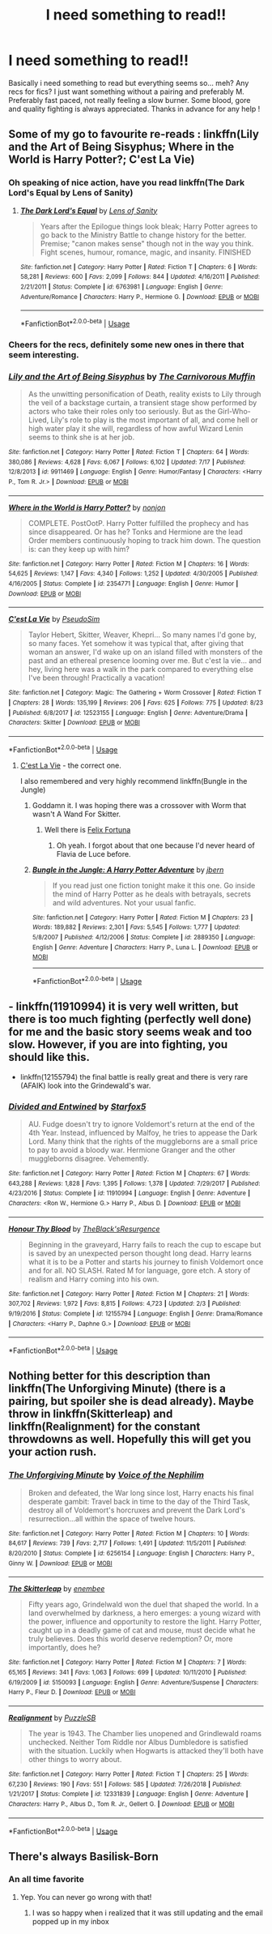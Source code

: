 #+TITLE: I need something to read!!

* I need something to read!!
:PROPERTIES:
:Author: ZacSt
:Score: 12
:DateUnix: 1566985641.0
:DateShort: 2019-Aug-28
:FlairText: Request
:END:
Basically i need something to read but everything seems so... meh? Any recs for fics? I just want something without a pairing and preferably M. Preferably fast paced, not really feeling a slow burner. Some blood, gore and quality fighting is always appreciated. Thanks in advance for any help !


** Some of my go to favourite re-reads : linkffn(Lily and the Art of Being Sisyphus; Where in the World is Harry Potter?; C'est La Vie)
:PROPERTIES:
:Author: A2i9
:Score: 2
:DateUnix: 1566989302.0
:DateShort: 2019-Aug-28
:END:

*** Oh speaking of nice action, have you read linkffn(The Dark Lord's Equal by Lens of Sanity)
:PROPERTIES:
:Author: A2i9
:Score: 2
:DateUnix: 1566989413.0
:DateShort: 2019-Aug-28
:END:

**** [[https://www.fanfiction.net/s/6763981/1/][*/The Dark Lord's Equal/*]] by [[https://www.fanfiction.net/u/2468907/Lens-of-Sanity][/Lens of Sanity/]]

#+begin_quote
  Years after the Epilogue things look bleak; Harry Potter agrees to go back to the Ministry Battle to change history for the better. Premise; "canon makes sense" though not in the way you think. Fight scenes, humour, romance, magic, and insanity. FINISHED
#+end_quote

^{/Site/:} ^{fanfiction.net} ^{*|*} ^{/Category/:} ^{Harry} ^{Potter} ^{*|*} ^{/Rated/:} ^{Fiction} ^{T} ^{*|*} ^{/Chapters/:} ^{6} ^{*|*} ^{/Words/:} ^{58,281} ^{*|*} ^{/Reviews/:} ^{600} ^{*|*} ^{/Favs/:} ^{2,099} ^{*|*} ^{/Follows/:} ^{844} ^{*|*} ^{/Updated/:} ^{4/16/2011} ^{*|*} ^{/Published/:} ^{2/21/2011} ^{*|*} ^{/Status/:} ^{Complete} ^{*|*} ^{/id/:} ^{6763981} ^{*|*} ^{/Language/:} ^{English} ^{*|*} ^{/Genre/:} ^{Adventure/Romance} ^{*|*} ^{/Characters/:} ^{Harry} ^{P.,} ^{Hermione} ^{G.} ^{*|*} ^{/Download/:} ^{[[http://www.ff2ebook.com/old/ffn-bot/index.php?id=6763981&source=ff&filetype=epub][EPUB]]} ^{or} ^{[[http://www.ff2ebook.com/old/ffn-bot/index.php?id=6763981&source=ff&filetype=mobi][MOBI]]}

--------------

*FanfictionBot*^{2.0.0-beta} | [[https://github.com/tusing/reddit-ffn-bot/wiki/Usage][Usage]]
:PROPERTIES:
:Author: FanfictionBot
:Score: 1
:DateUnix: 1566989434.0
:DateShort: 2019-Aug-28
:END:


*** Cheers for the recs, definitely some new ones in there that seem interesting.
:PROPERTIES:
:Author: ZacSt
:Score: 2
:DateUnix: 1567021992.0
:DateShort: 2019-Aug-29
:END:


*** [[https://www.fanfiction.net/s/9911469/1/][*/Lily and the Art of Being Sisyphus/*]] by [[https://www.fanfiction.net/u/1318815/The-Carnivorous-Muffin][/The Carnivorous Muffin/]]

#+begin_quote
  As the unwitting personification of Death, reality exists to Lily through the veil of a backstage curtain, a transient stage show performed by actors who take their roles only too seriously. But as the Girl-Who-Lived, Lily's role to play is the most important of all, and come hell or high water play it she will, regardless of how awful Wizard Lenin seems to think she is at her job.
#+end_quote

^{/Site/:} ^{fanfiction.net} ^{*|*} ^{/Category/:} ^{Harry} ^{Potter} ^{*|*} ^{/Rated/:} ^{Fiction} ^{T} ^{*|*} ^{/Chapters/:} ^{64} ^{*|*} ^{/Words/:} ^{380,086} ^{*|*} ^{/Reviews/:} ^{4,628} ^{*|*} ^{/Favs/:} ^{6,067} ^{*|*} ^{/Follows/:} ^{6,102} ^{*|*} ^{/Updated/:} ^{7/17} ^{*|*} ^{/Published/:} ^{12/8/2013} ^{*|*} ^{/id/:} ^{9911469} ^{*|*} ^{/Language/:} ^{English} ^{*|*} ^{/Genre/:} ^{Humor/Fantasy} ^{*|*} ^{/Characters/:} ^{<Harry} ^{P.,} ^{Tom} ^{R.} ^{Jr.>} ^{*|*} ^{/Download/:} ^{[[http://www.ff2ebook.com/old/ffn-bot/index.php?id=9911469&source=ff&filetype=epub][EPUB]]} ^{or} ^{[[http://www.ff2ebook.com/old/ffn-bot/index.php?id=9911469&source=ff&filetype=mobi][MOBI]]}

--------------

[[https://www.fanfiction.net/s/2354771/1/][*/Where in the World is Harry Potter?/*]] by [[https://www.fanfiction.net/u/649528/nonjon][/nonjon/]]

#+begin_quote
  COMPLETE. PostOotP. Harry Potter fulfilled the prophecy and has since disappeared. Or has he? Tonks and Hermione are the lead Order members continuously hoping to track him down. The question is: can they keep up with him?
#+end_quote

^{/Site/:} ^{fanfiction.net} ^{*|*} ^{/Category/:} ^{Harry} ^{Potter} ^{*|*} ^{/Rated/:} ^{Fiction} ^{M} ^{*|*} ^{/Chapters/:} ^{16} ^{*|*} ^{/Words/:} ^{54,625} ^{*|*} ^{/Reviews/:} ^{1,147} ^{*|*} ^{/Favs/:} ^{4,340} ^{*|*} ^{/Follows/:} ^{1,252} ^{*|*} ^{/Updated/:} ^{4/30/2005} ^{*|*} ^{/Published/:} ^{4/16/2005} ^{*|*} ^{/Status/:} ^{Complete} ^{*|*} ^{/id/:} ^{2354771} ^{*|*} ^{/Language/:} ^{English} ^{*|*} ^{/Genre/:} ^{Humor} ^{*|*} ^{/Download/:} ^{[[http://www.ff2ebook.com/old/ffn-bot/index.php?id=2354771&source=ff&filetype=epub][EPUB]]} ^{or} ^{[[http://www.ff2ebook.com/old/ffn-bot/index.php?id=2354771&source=ff&filetype=mobi][MOBI]]}

--------------

[[https://www.fanfiction.net/s/12523155/1/][*/C'est La Vie/*]] by [[https://www.fanfiction.net/u/6547066/PseudoSim][/PseudoSim/]]

#+begin_quote
  Taylor Hebert, Skitter, Weaver, Khepri... So many names I'd gone by, so many faces. Yet somehow it was typical that, after giving that woman an answer, I'd wake up on an island filled with monsters of the past and an ethereal presence looming over me. But c'est la vie... and hey, living here was a walk in the park compared to everything else I've been through! Practically a vacation!
#+end_quote

^{/Site/:} ^{fanfiction.net} ^{*|*} ^{/Category/:} ^{Magic:} ^{The} ^{Gathering} ^{+} ^{Worm} ^{Crossover} ^{*|*} ^{/Rated/:} ^{Fiction} ^{T} ^{*|*} ^{/Chapters/:} ^{28} ^{*|*} ^{/Words/:} ^{135,199} ^{*|*} ^{/Reviews/:} ^{206} ^{*|*} ^{/Favs/:} ^{625} ^{*|*} ^{/Follows/:} ^{775} ^{*|*} ^{/Updated/:} ^{8/23} ^{*|*} ^{/Published/:} ^{6/8/2017} ^{*|*} ^{/id/:} ^{12523155} ^{*|*} ^{/Language/:} ^{English} ^{*|*} ^{/Genre/:} ^{Adventure/Drama} ^{*|*} ^{/Characters/:} ^{Skitter} ^{*|*} ^{/Download/:} ^{[[http://www.ff2ebook.com/old/ffn-bot/index.php?id=12523155&source=ff&filetype=epub][EPUB]]} ^{or} ^{[[http://www.ff2ebook.com/old/ffn-bot/index.php?id=12523155&source=ff&filetype=mobi][MOBI]]}

--------------

*FanfictionBot*^{2.0.0-beta} | [[https://github.com/tusing/reddit-ffn-bot/wiki/Usage][Usage]]
:PROPERTIES:
:Author: FanfictionBot
:Score: 1
:DateUnix: 1566989347.0
:DateShort: 2019-Aug-28
:END:

**** [[https://archiveofourown.org/works/3390668/chapters/7419224][C'est La Vie]] - the correct one.

I also remembered and very highly recommend linkffn(Bungle in the Jungle)
:PROPERTIES:
:Author: A2i9
:Score: 2
:DateUnix: 1566989533.0
:DateShort: 2019-Aug-28
:END:

***** Goddamn it. I was hoping there was a crossover with Worm that wasn't A Wand For Skitter.
:PROPERTIES:
:Author: ForwardDiscussion
:Score: 2
:DateUnix: 1567009833.0
:DateShort: 2019-Aug-28
:END:

****** Well there is [[https://forums.spacebattles.com/threads/felix-fortuna-worm-hp.771298/#post-59641855][Felix Fortuna]]
:PROPERTIES:
:Author: A2i9
:Score: 2
:DateUnix: 1567012653.0
:DateShort: 2019-Aug-28
:END:

******* Oh yeah. I forgot about that one because I'd never heard of Flavia de Luce before.
:PROPERTIES:
:Author: ForwardDiscussion
:Score: 1
:DateUnix: 1567012963.0
:DateShort: 2019-Aug-28
:END:


***** [[https://www.fanfiction.net/s/2889350/1/][*/Bungle in the Jungle: A Harry Potter Adventure/*]] by [[https://www.fanfiction.net/u/940359/jbern][/jbern/]]

#+begin_quote
  If you read just one fiction tonight make it this one. Go inside the mind of Harry Potter as he deals with betrayals, secrets and wild adventures. Not your usual fanfic.
#+end_quote

^{/Site/:} ^{fanfiction.net} ^{*|*} ^{/Category/:} ^{Harry} ^{Potter} ^{*|*} ^{/Rated/:} ^{Fiction} ^{M} ^{*|*} ^{/Chapters/:} ^{23} ^{*|*} ^{/Words/:} ^{189,882} ^{*|*} ^{/Reviews/:} ^{2,301} ^{*|*} ^{/Favs/:} ^{5,545} ^{*|*} ^{/Follows/:} ^{1,777} ^{*|*} ^{/Updated/:} ^{5/8/2007} ^{*|*} ^{/Published/:} ^{4/12/2006} ^{*|*} ^{/Status/:} ^{Complete} ^{*|*} ^{/id/:} ^{2889350} ^{*|*} ^{/Language/:} ^{English} ^{*|*} ^{/Genre/:} ^{Adventure} ^{*|*} ^{/Characters/:} ^{Harry} ^{P.,} ^{Luna} ^{L.} ^{*|*} ^{/Download/:} ^{[[http://www.ff2ebook.com/old/ffn-bot/index.php?id=2889350&source=ff&filetype=epub][EPUB]]} ^{or} ^{[[http://www.ff2ebook.com/old/ffn-bot/index.php?id=2889350&source=ff&filetype=mobi][MOBI]]}

--------------

*FanfictionBot*^{2.0.0-beta} | [[https://github.com/tusing/reddit-ffn-bot/wiki/Usage][Usage]]
:PROPERTIES:
:Author: FanfictionBot
:Score: 1
:DateUnix: 1566989549.0
:DateShort: 2019-Aug-28
:END:


** - linkffn(11910994) it is very well written, but there is too much fighting (perfectly well done) for me and the basic story seems weak and too slow. However, if you are into fighting, you should like this.
- linkffn(12155794) the final battle is really great and there is very rare (AFAIK) look into the Grindewald's war.
:PROPERTIES:
:Author: ceplma
:Score: 2
:DateUnix: 1566994008.0
:DateShort: 2019-Aug-28
:END:

*** [[https://www.fanfiction.net/s/11910994/1/][*/Divided and Entwined/*]] by [[https://www.fanfiction.net/u/2548648/Starfox5][/Starfox5/]]

#+begin_quote
  AU. Fudge doesn't try to ignore Voldemort's return at the end of the 4th Year. Instead, influenced by Malfoy, he tries to appease the Dark Lord. Many think that the rights of the muggleborns are a small price to pay to avoid a bloody war. Hermione Granger and the other muggleborns disagree. Vehemently.
#+end_quote

^{/Site/:} ^{fanfiction.net} ^{*|*} ^{/Category/:} ^{Harry} ^{Potter} ^{*|*} ^{/Rated/:} ^{Fiction} ^{M} ^{*|*} ^{/Chapters/:} ^{67} ^{*|*} ^{/Words/:} ^{643,288} ^{*|*} ^{/Reviews/:} ^{1,828} ^{*|*} ^{/Favs/:} ^{1,395} ^{*|*} ^{/Follows/:} ^{1,378} ^{*|*} ^{/Updated/:} ^{7/29/2017} ^{*|*} ^{/Published/:} ^{4/23/2016} ^{*|*} ^{/Status/:} ^{Complete} ^{*|*} ^{/id/:} ^{11910994} ^{*|*} ^{/Language/:} ^{English} ^{*|*} ^{/Genre/:} ^{Adventure} ^{*|*} ^{/Characters/:} ^{<Ron} ^{W.,} ^{Hermione} ^{G.>} ^{Harry} ^{P.,} ^{Albus} ^{D.} ^{*|*} ^{/Download/:} ^{[[http://www.ff2ebook.com/old/ffn-bot/index.php?id=11910994&source=ff&filetype=epub][EPUB]]} ^{or} ^{[[http://www.ff2ebook.com/old/ffn-bot/index.php?id=11910994&source=ff&filetype=mobi][MOBI]]}

--------------

[[https://www.fanfiction.net/s/12155794/1/][*/Honour Thy Blood/*]] by [[https://www.fanfiction.net/u/8024050/TheBlack-sResurgence][/TheBlack'sResurgence/]]

#+begin_quote
  Beginning in the graveyard, Harry fails to reach the cup to escape but is saved by an unexpected person thought long dead. Harry learns what it is to be a Potter and starts his journey to finish Voldemort once and for all. NO SLASH. Rated M for language, gore etch. A story of realism and Harry coming into his own.
#+end_quote

^{/Site/:} ^{fanfiction.net} ^{*|*} ^{/Category/:} ^{Harry} ^{Potter} ^{*|*} ^{/Rated/:} ^{Fiction} ^{M} ^{*|*} ^{/Chapters/:} ^{21} ^{*|*} ^{/Words/:} ^{307,702} ^{*|*} ^{/Reviews/:} ^{1,972} ^{*|*} ^{/Favs/:} ^{8,815} ^{*|*} ^{/Follows/:} ^{4,723} ^{*|*} ^{/Updated/:} ^{2/3} ^{*|*} ^{/Published/:} ^{9/19/2016} ^{*|*} ^{/Status/:} ^{Complete} ^{*|*} ^{/id/:} ^{12155794} ^{*|*} ^{/Language/:} ^{English} ^{*|*} ^{/Genre/:} ^{Drama/Romance} ^{*|*} ^{/Characters/:} ^{<Harry} ^{P.,} ^{Daphne} ^{G.>} ^{*|*} ^{/Download/:} ^{[[http://www.ff2ebook.com/old/ffn-bot/index.php?id=12155794&source=ff&filetype=epub][EPUB]]} ^{or} ^{[[http://www.ff2ebook.com/old/ffn-bot/index.php?id=12155794&source=ff&filetype=mobi][MOBI]]}

--------------

*FanfictionBot*^{2.0.0-beta} | [[https://github.com/tusing/reddit-ffn-bot/wiki/Usage][Usage]]
:PROPERTIES:
:Author: FanfictionBot
:Score: 1
:DateUnix: 1566994037.0
:DateShort: 2019-Aug-28
:END:


** Nothing better for this description than linkffn(The Unforgiving Minute) (there is a pairing, but spoiler she is dead already). Maybe throw in linkffn(Skitterleap) and linkffn(Realignment) for the constant throwdowns as well. Hopefully this will get you your action rush.
:PROPERTIES:
:Author: XeshTrill
:Score: 1
:DateUnix: 1567002278.0
:DateShort: 2019-Aug-28
:END:

*** [[https://www.fanfiction.net/s/6256154/1/][*/The Unforgiving Minute/*]] by [[https://www.fanfiction.net/u/1508866/Voice-of-the-Nephilim][/Voice of the Nephilim/]]

#+begin_quote
  Broken and defeated, the War long since lost, Harry enacts his final desperate gambit: Travel back in time to the day of the Third Task, destroy all of Voldemort's horcruxes and prevent the Dark Lord's resurrection...all within the space of twelve hours.
#+end_quote

^{/Site/:} ^{fanfiction.net} ^{*|*} ^{/Category/:} ^{Harry} ^{Potter} ^{*|*} ^{/Rated/:} ^{Fiction} ^{M} ^{*|*} ^{/Chapters/:} ^{10} ^{*|*} ^{/Words/:} ^{84,617} ^{*|*} ^{/Reviews/:} ^{739} ^{*|*} ^{/Favs/:} ^{2,717} ^{*|*} ^{/Follows/:} ^{1,491} ^{*|*} ^{/Updated/:} ^{11/5/2011} ^{*|*} ^{/Published/:} ^{8/20/2010} ^{*|*} ^{/Status/:} ^{Complete} ^{*|*} ^{/id/:} ^{6256154} ^{*|*} ^{/Language/:} ^{English} ^{*|*} ^{/Characters/:} ^{Harry} ^{P.,} ^{Ginny} ^{W.} ^{*|*} ^{/Download/:} ^{[[http://www.ff2ebook.com/old/ffn-bot/index.php?id=6256154&source=ff&filetype=epub][EPUB]]} ^{or} ^{[[http://www.ff2ebook.com/old/ffn-bot/index.php?id=6256154&source=ff&filetype=mobi][MOBI]]}

--------------

[[https://www.fanfiction.net/s/5150093/1/][*/The Skitterleap/*]] by [[https://www.fanfiction.net/u/980211/enembee][/enembee/]]

#+begin_quote
  Fifty years ago, Grindelwald won the duel that shaped the world. In a land overwhelmed by darkness, a hero emerges: a young wizard with the power, influence and opportunity to restore the light. Harry Potter, caught up in a deadly game of cat and mouse, must decide what he truly believes. Does this world deserve redemption? Or, more importantly, does he?
#+end_quote

^{/Site/:} ^{fanfiction.net} ^{*|*} ^{/Category/:} ^{Harry} ^{Potter} ^{*|*} ^{/Rated/:} ^{Fiction} ^{M} ^{*|*} ^{/Chapters/:} ^{7} ^{*|*} ^{/Words/:} ^{65,165} ^{*|*} ^{/Reviews/:} ^{341} ^{*|*} ^{/Favs/:} ^{1,063} ^{*|*} ^{/Follows/:} ^{699} ^{*|*} ^{/Updated/:} ^{10/11/2010} ^{*|*} ^{/Published/:} ^{6/19/2009} ^{*|*} ^{/id/:} ^{5150093} ^{*|*} ^{/Language/:} ^{English} ^{*|*} ^{/Genre/:} ^{Adventure/Suspense} ^{*|*} ^{/Characters/:} ^{Harry} ^{P.,} ^{Fleur} ^{D.} ^{*|*} ^{/Download/:} ^{[[http://www.ff2ebook.com/old/ffn-bot/index.php?id=5150093&source=ff&filetype=epub][EPUB]]} ^{or} ^{[[http://www.ff2ebook.com/old/ffn-bot/index.php?id=5150093&source=ff&filetype=mobi][MOBI]]}

--------------

[[https://www.fanfiction.net/s/12331839/1/][*/Realignment/*]] by [[https://www.fanfiction.net/u/5057319/PuzzleSB][/PuzzleSB/]]

#+begin_quote
  The year is 1943. The Chamber lies unopened and Grindlewald roams unchecked. Neither Tom Riddle nor Albus Dumbledore is satisfied with the situation. Luckily when Hogwarts is attacked they'll both have other things to worry about.
#+end_quote

^{/Site/:} ^{fanfiction.net} ^{*|*} ^{/Category/:} ^{Harry} ^{Potter} ^{*|*} ^{/Rated/:} ^{Fiction} ^{T} ^{*|*} ^{/Chapters/:} ^{25} ^{*|*} ^{/Words/:} ^{67,230} ^{*|*} ^{/Reviews/:} ^{190} ^{*|*} ^{/Favs/:} ^{551} ^{*|*} ^{/Follows/:} ^{585} ^{*|*} ^{/Updated/:} ^{7/26/2018} ^{*|*} ^{/Published/:} ^{1/21/2017} ^{*|*} ^{/Status/:} ^{Complete} ^{*|*} ^{/id/:} ^{12331839} ^{*|*} ^{/Language/:} ^{English} ^{*|*} ^{/Genre/:} ^{Adventure} ^{*|*} ^{/Characters/:} ^{Harry} ^{P.,} ^{Albus} ^{D.,} ^{Tom} ^{R.} ^{Jr.,} ^{Gellert} ^{G.} ^{*|*} ^{/Download/:} ^{[[http://www.ff2ebook.com/old/ffn-bot/index.php?id=12331839&source=ff&filetype=epub][EPUB]]} ^{or} ^{[[http://www.ff2ebook.com/old/ffn-bot/index.php?id=12331839&source=ff&filetype=mobi][MOBI]]}

--------------

*FanfictionBot*^{2.0.0-beta} | [[https://github.com/tusing/reddit-ffn-bot/wiki/Usage][Usage]]
:PROPERTIES:
:Author: FanfictionBot
:Score: 1
:DateUnix: 1567002295.0
:DateShort: 2019-Aug-28
:END:


** There's always Basilisk-Born
:PROPERTIES:
:Author: BookAddiction1
:Score: 1
:DateUnix: 1567080849.0
:DateShort: 2019-Aug-29
:END:

*** An all time favorite
:PROPERTIES:
:Author: ZacSt
:Score: 1
:DateUnix: 1567108049.0
:DateShort: 2019-Aug-30
:END:

**** Yep. You can never go wrong with that!
:PROPERTIES:
:Author: BookAddiction1
:Score: 1
:DateUnix: 1567110495.0
:DateShort: 2019-Aug-30
:END:

***** I was so happy when i realized that it was still updating and the email popped up in my inbox
:PROPERTIES:
:Author: ZacSt
:Score: 1
:DateUnix: 1567110541.0
:DateShort: 2019-Aug-30
:END:
